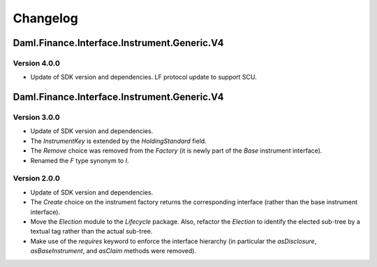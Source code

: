 .. Copyright (c) 2023 Digital Asset (Switzerland) GmbH and/or its affiliates. All rights reserved.
.. SPDX-License-Identifier: Apache-2.0

Changelog
#########

Daml.Finance.Interface.Instrument.Generic.V4
============================================

Version 4.0.0
*************

- Update of SDK version and dependencies. LF protocol update to support SCU.

Daml.Finance.Interface.Instrument.Generic.V4
============================================

Version 3.0.0
*************

- Update of SDK version and dependencies.

- The `InstrumentKey` is extended by the `HoldingStandard` field.

- The `Remove` choice was removed from the `Factory` (it is newly part of the `Base` instrument
  interface).

- Renamed the `F` type synonym to `I`.

Version 2.0.0
*************

- Update of SDK version and dependencies.

- The `Create` choice on the instrument factory returns the corresponding interface (rather than the
  base instrument interface).

- Move the `Election` module to the `Lifecycle` package. Also, refactor the `Election` to identify
  the elected sub-tree by a textual tag rather than the actual sub-tree.

- Make use of the `requires` keyword to enforce the interface hierarchy (in particular the
  `asDisclosure`, `asBaseInstrument`, and `asClaim` methods were removed).
